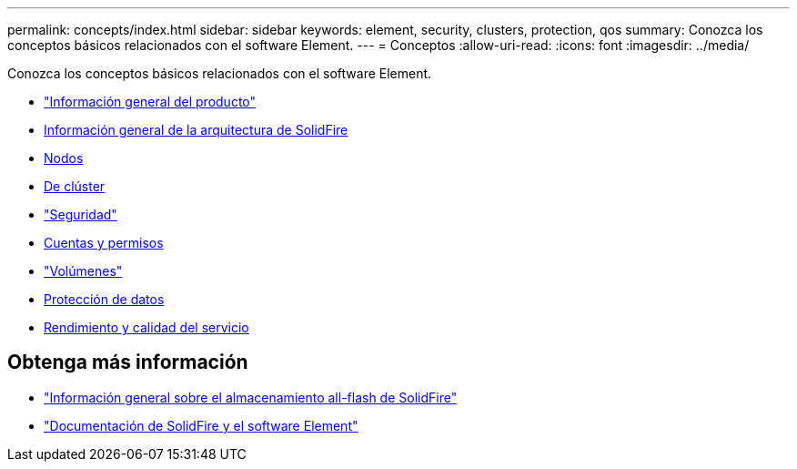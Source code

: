 ---
permalink: concepts/index.html 
sidebar: sidebar 
keywords: element, security, clusters, protection, qos 
summary: Conozca los conceptos básicos relacionados con el software Element. 
---
= Conceptos
:allow-uri-read: 
:icons: font
:imagesdir: ../media/


[role="lead"]
Conozca los conceptos básicos relacionados con el software Element.

* link:concept_intro_product_overview.html["Información general del producto"]
* xref:concept_solidfire_concepts_solidfire_architecture_overview.adoc[Información general de la arquitectura de SolidFire]
* xref:concept_solidfire_concepts_nodes.adoc[Nodos]
* xref:concept_intro_clusters.adoc[De clúster]
* link:concept_solidfire_concepts_security.html["Seguridad"]
* xref:concept_solidfire_concepts_accounts_and_permissions.adoc[Cuentas y permisos]
* link:concept_solidfire_concepts_volumes.html["Volúmenes"]
* xref:concept_solidfire_concepts_data_protection.adoc[Protección de datos]
* xref:concept_data_manage_volumes_solidfire_quality_of_service.adoc[Rendimiento y calidad del servicio]




== Obtenga más información

* https://www.netapp.com/data-storage/solidfire/["Información general sobre el almacenamiento all-flash de SolidFire"^]
* https://docs.netapp.com/us-en/element-software/index.html["Documentación de SolidFire y el software Element"]


